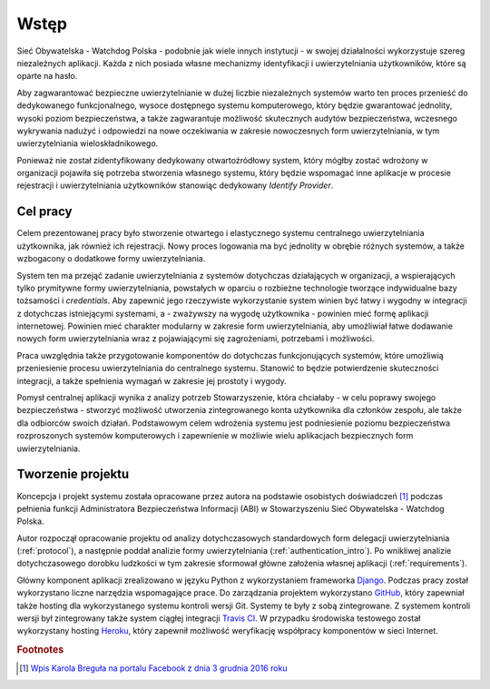 .. _readme:

.. _introduction:

*******************************
Wstęp
*******************************

Sieć Obywatelska - Watchdog Polska - podobnie jak wiele innych instytucji - w swojej działalności wykorzystuje szereg niezależnych aplikacji. Każda z nich posiada własne mechanizmy identyfikacji i uwierzytelniania użytkowników, które są oparte na hasło. 

Aby zagwarantować bezpieczne uwierzytelnianie w dużej liczbie niezależnych systemów warto ten proces przenieść do dedykowanego funkcjonalnego, wysoce dostępnego systemu komputerowego, który będzie gwarantować jednolity, wysoki poziom bezpieczeństwa, a także zagwarantuje możliwość skutecznych audytów bezpieczeństwa, wczesnego wykrywania nadużyć i odpowiedzi na nowe oczekiwania w zakresie nowoczesnych form uwierzytelniania, w tym uwierzytelniania wieloskładnikowego.

Ponieważ nie został zidentyfikowany dedykowany otwartoźródłowy system, który mógłby zostać wdrożony w organizacji pojawiła się potrzeba stworzenia własnego systemu, który będzie wspomagać inne aplikacje w procesie rejestracji i uwierzytelniania użytkowników stanowiąc dedykowany *Identify Provider*.

.. _target:

Cel pracy
*********

Celem prezentowanej pracy było stworzenie otwartego i elastycznego systemu centralnego uwierzytelniania użytkownika, jak również ich rejestracji. Nowy proces logowania ma być jednolity w obrębie różnych systemów, a także wzbogacony o dodatkowe formy uwierzytelniania.

System ten ma przejąć zadanie uwierzytelniania z systemów dotychczas działających w organizacji, a wspierających tylko prymitywne formy uwierzytelniania, powstałych w oparciu o rozbieżne technologie tworzące indywidualne bazy tożsamości i `credentials`. Aby zapewnić jego rzeczywiste wykorzystanie system winien być łatwy i wygodny w integracji z dotychczas istniejącymi systemami, a - zważywszy na wygodę użytkownika - powinien mieć formę aplikacji internetowej. Powinien mieć charakter modularny w zakresie form uwierzytelniania, aby umożliwiał łatwe dodawanie nowych form uwierzytelniania wraz z  pojawiającymi się zagrożeniami, potrzebami i możliwości.

Praca uwzględnia także przygotowanie komponentów do dotychczas funkcjonujących systemów, które umożliwią przeniesienie procesu uwierzytelniania do centralnego systemu. Stanowić to będzie potwierdzenie skuteczności integracji, a także spełnienia wymagań w zakresie jej prostoty i wygody.

Pomysł centralnej aplikacji wynika z analizy potrzeb Stowarzyszenie, która chciałaby - w celu poprawy swojego bezpieczeństwa - stworzyć możliwość utworzenia zintegrowanego konta użytkownika dla członków zespołu, ale także dla odbiorców swoich działań. Podstawowym celem wdrożenia systemu jest podniesienie poziomu bezpieczeństwa rozproszonych systemów komputerowych i zapewnienie w możliwie wielu aplikacjach bezpiecznych form uwierzytelniania.

.. _creating:

Tworzenie projektu
*********************************

Koncepcja i projekt systemu została opracowane przez autora na podstawie osobistych doświadczeń [#f1]_ podczas pełnienia funkcji Administratora Bezpieczeństwa Informacji (ABI) w Stowarzyszeniu Sieć Obywatelska - Watchdog Polska.

Autor rozpoczął opracowanie projektu od analizy dotychczasowych standardowych form delegacji uwierzytelniania (:ref:`protocol`), a następnie poddał analizie formy uwierzytelniania (:ref:`authentication_intro`). Po wnikliwej analizie dotychczasowego dorobku ludzkości w tym zakresie sformował główne założenia własnej aplikacji (:ref:`requirements`).

Główny komponent aplikacji zrealizowano w języku Python z wykorzystaniem frameworka `Django`_. Podczas pracy został wykorzystano liczne narzędzia wspomagające prace. Do zarządzania projektem wykorzystano `GitHub`_, który zapewniał także hosting dla wykorzystanego systemu kontroli wersji Git. Systemy te były z sobą zintegrowane. Z systemem kontroli wersji był zintegrowany także system ciągłej integracji `Travis CI`_. W przypadku środowiska testowego został wykorzystany hosting `Heroku`_, który zapewnił możliwość weryfikację współpracy komponentów w sieci Internet.

.. _Django: https://djangoproject.com/

.. _GitHub: https://www.github.com/

.. _Travis CI: https://travis-ci.org/

.. _Heroku: http://heroku.com/

.. rubric:: Footnotes

.. [#f1] `Wpis Karola Breguła na portalu Facebook z dnia 3 grudnia 2016 roku <https://www.facebook.com/adam.dobrawy/posts/592261217627776>`_
